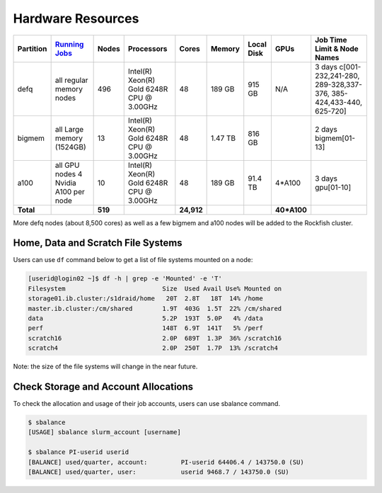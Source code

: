 Hardware Resources
##################

+-----------+--------------------------+-------+--------------------------+----------+---------+------------+-----------+------------------+
| Partition |  `Running Jobs`_         | Nodes |  Processors              |  Cores   | Memory  | Local Disk |    GPUs   |  Job Time Limit  |
|           |                          |       |                          |          |         |            |           |  & Node Names    |
+===========+==========================+=======+==========================+==========+=========+============+===========+==================+
| defq      | all regular memory nodes |  496  | Intel(R) Xeon(R)         |    48    | 189 GB  |   915 GB   |    N/A    |3 days            |
|           |                          |       | Gold 6248R CPU @ 3.00GHz |          |         |            |           |c[001-232,241-280,|
|           |                          |       |                          |          |         |            |           |289-328,337-376,  |
|           |                          |       |                          |          |         |            |           |385-424,433-440,  |
|           |                          |       |                          |          |         |            |           |625-720]          |
+-----------+--------------------------+-------+--------------------------+----------+---------+------------+-----------+------------------+
| bigmem    | all Large memory         |  13   | Intel(R) Xeon(R)         |    48    | 1.47 TB |   816 GB   |           |2 days            |
|           | (1524GB)                 |       | Gold 6248R CPU @ 3.00GHz |          |         |            |           |bigmem[01-13]     |
+-----------+--------------------------+-------+--------------------------+----------+---------+------------+-----------+------------------+
| a100      | all GPU nodes            |  10   | Intel(R) Xeon(R)         |    48    | 189 GB  |   91.4 TB  |   4*A100  |3 days            |
|           | 4 Nvidia A100 per node   |       | Gold 6248R CPU @ 3.00GHz |          |         |            |           |gpu[01-10]        |
+-----------+--------------------------+-------+--------------------------+----------+---------+------------+-----------+------------------+
| **Total** |                          |**519**|                          |**24,912**|         |            |**40*A100**|                  |
+-----------+--------------------------+-------+--------------------------+----------+---------+------------+-----------+------------------+

.. _Running Jobs: https://www.arch.jhu.edu/access/user-guide/

More defq nodes (about 8,500 cores) as well as a few bigmem and a100 nodes will be added to the Rockfish cluster.

Home, Data and Scratch File Systems
***********************************

Users can use ``df`` command below to get a list of file systems mounted on a node:

.. code-block:: console

  [userid@login02 ~]$ df -h | grep -e 'Mounted' -e 'T'
  Filesystem                          Size  Used Avail Use% Mounted on
  storage01.ib.cluster:/s1draid/home   20T  2.8T   18T  14% /home
  master.ib.cluster:/cm/shared        1.9T  403G  1.5T  22% /cm/shared
  data                                5.2P  193T  5.0P   4% /data
  perf                                148T  6.9T  141T   5% /perf
  scratch16                           2.0P  689T  1.3P  36% /scratch16
  scratch4                            2.0P  250T  1.7P  13% /scratch4

Note: the size of the file systems will change in the near future.

Check Storage and Account Allocations
*************************************

To check the allocation and usage of their job accounts, users can use sbalance command.

.. code-block:: console

  $ sbalance
  [USAGE] sbalance slurm_account [username]

  $ sbalance PI-userid userid
  [BALANCE] used/quarter, account:         PI-userid 64406.4 / 143750.0 (SU)
  [BALANCE] used/quarter, user:            userid 9468.7 / 143750.0 (SU)
